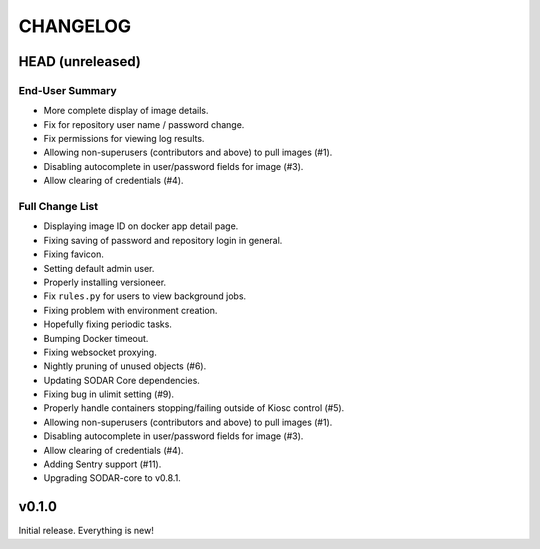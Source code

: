 =========
CHANGELOG
=========

-----------------
HEAD (unreleased)
-----------------

End-User Summary
================

- More complete display of image details.
- Fix for repository user name / password change.
- Fix permissions for viewing log results.
- Allowing non-superusers (contributors and above) to pull images (#1).
- Disabling autocomplete in user/password fields for image (#3).
- Allow clearing of credentials (#4).

Full Change List
================

- Displaying image ID on docker app detail page.
- Fixing saving of password and repository login in general.
- Fixing favicon.
- Setting default admin user.
- Properly installing versioneer.
- Fix ``rules.py`` for users to view background jobs.
- Fixing problem with environment creation.
- Hopefully fixing periodic tasks.
- Bumping Docker timeout.
- Fixing websocket proxying.
- Nightly pruning of unused objects (#6).
- Updating SODAR Core dependencies.
- Fixing bug in ulimit setting (#9).
- Properly handle containers stopping/failing outside of Kiosc control (#5).
- Allowing non-superusers (contributors and above) to pull images (#1).
- Disabling autocomplete in user/password fields for image (#3).
- Allow clearing of credentials (#4).
- Adding Sentry support (#11).
- Upgrading SODAR-core to v0.8.1.

------
v0.1.0
------

Initial release.
Everything is new!
